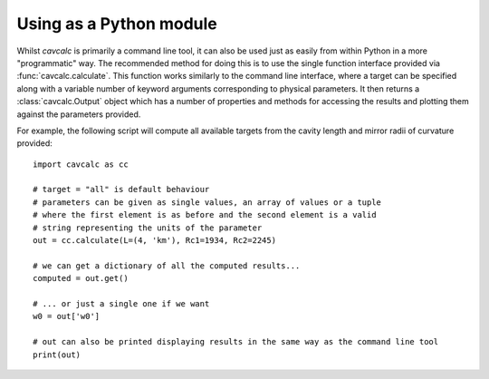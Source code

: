 .. _module:

Using as a Python module
========================

Whilst `cavcalc` is primarily a command line tool, it can also be used just as easily from within Python
in a more "programmatic" way. The recommended method for doing this is to use the single function interface
provided via :func:`cavcalc.calculate`. This function works similarly to the command line interface, where a target
can be specified along with a variable number of keyword arguments corresponding to physical parameters. It then
returns a :class:`cavcalc.Output` object which has a number of properties and methods for accessing the results and
plotting them against the parameters provided.

For example, the following script will compute all available targets from the cavity length and mirror radii
of curvature provided::

    import cavcalc as cc

    # target = "all" is default behaviour
    # parameters can be given as single values, an array of values or a tuple
    # where the first element is as before and the second element is a valid
    # string representing the units of the parameter
    out = cc.calculate(L=(4, 'km'), Rc1=1934, Rc2=2245)

    # we can get a dictionary of all the computed results...
    computed = out.get()

    # ... or just a single one if we want
    w0 = out['w0']

    # out can also be printed displaying results in the same way as the command line tool
    print(out)
